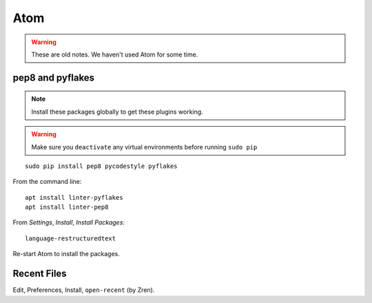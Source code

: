 Atom
****

.. warning:: These are old notes.  We haven't used Atom for some time.

pep8 and pyflakes
-----------------

.. note:: Install these packages globally to get these plugins working.

.. warning:: Make sure you ``deactivate`` any virtual environments before
             running ``sudo pip``

::

  sudo pip install pep8 pycodestyle pyflakes

From the command line::

  apt install linter-pyflakes
  apt install linter-pep8

From *Settings*, *Install*, *Install Packages*::

  language-restructuredtext

Re-start Atom to install the packages.

Recent Files
------------

Edit, Preferences, Install, ``open-recent`` (by Zren).

